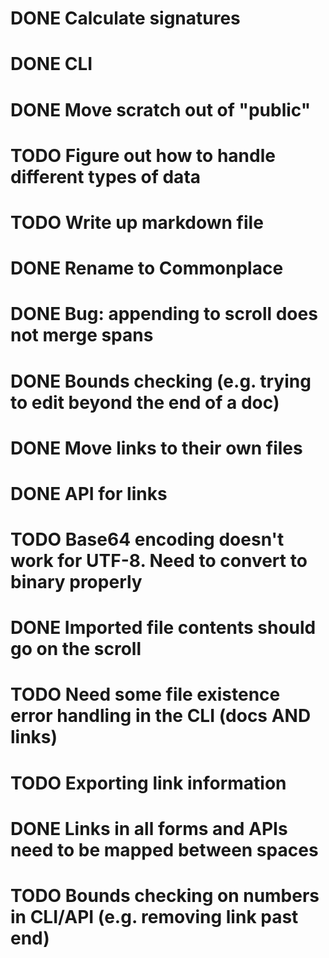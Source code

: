 * DONE Calculate signatures
* DONE CLI
* DONE Move scratch out of "public"
* TODO Figure out how to handle different types of data
* TODO Write up markdown file
* DONE Rename to Commonplace
* DONE Bug: appending to scroll does not merge spans
* DONE Bounds checking (e.g. trying to edit beyond the end of a doc)
* DONE Move links to their own files
* DONE API for links
* TODO Base64 encoding doesn't work for UTF-8. Need to convert to binary properly
* DONE Imported file contents should go on the scroll
* TODO Need some file existence error handling in the CLI (docs AND links)
* TODO Exporting link information
* DONE Links in all forms and APIs need to be mapped between spaces
* TODO Bounds checking on numbers in CLI/API (e.g. removing link past end)
